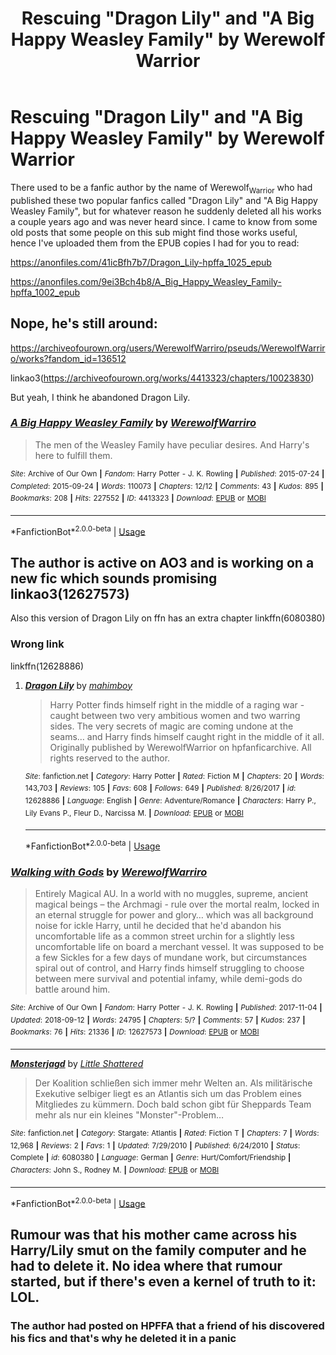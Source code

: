 #+TITLE: Rescuing "Dragon Lily" and "A Big Happy Weasley Family" by Werewolf Warrior

* Rescuing "Dragon Lily" and "A Big Happy Weasley Family" by Werewolf Warrior
:PROPERTIES:
:Author: fleamont_potter
:Score: 7
:DateUnix: 1537216249.0
:DateShort: 2018-Sep-18
:FlairText: Fic Search
:END:
There used to be a fanfic author by the name of Werewolf_Warrior who had published these two popular fanfics called "Dragon Lily" and "A Big Happy Weasley Family", but for whatever reason he suddenly deleted all his works a couple years ago and was never heard since. I came to know from some old posts that some people on this sub might find those works useful, hence I've uploaded them from the EPUB copies I had for you to read:

[[https://anonfiles.com/41icBfh7b7/Dragon_Lily-hpffa_1025_epub]]

[[https://anonfiles.com/9ei3Bch4b8/A_Big_Happy_Weasley_Family-hpffa_1002_epub]]


** Nope, he's still around:

[[https://archiveofourown.org/users/WerewolfWarriro/pseuds/WerewolfWarriro/works?fandom_id=136512]]

linkao3([[https://archiveofourown.org/works/4413323/chapters/10023830]])

But yeah, I think he abandoned Dragon Lily.
:PROPERTIES:
:Author: Deathcrow
:Score: 9
:DateUnix: 1537218667.0
:DateShort: 2018-Sep-18
:END:

*** [[https://archiveofourown.org/works/4413323][*/A Big Happy Weasley Family/*]] by [[https://www.archiveofourown.org/users/WerewolfWarriro/pseuds/WerewolfWarriro][/WerewolfWarriro/]]

#+begin_quote
  The men of the Weasley Family have peculiar desires. And Harry's here to fulfill them.
#+end_quote

^{/Site/:} ^{Archive} ^{of} ^{Our} ^{Own} ^{*|*} ^{/Fandom/:} ^{Harry} ^{Potter} ^{-} ^{J.} ^{K.} ^{Rowling} ^{*|*} ^{/Published/:} ^{2015-07-24} ^{*|*} ^{/Completed/:} ^{2015-09-24} ^{*|*} ^{/Words/:} ^{110073} ^{*|*} ^{/Chapters/:} ^{12/12} ^{*|*} ^{/Comments/:} ^{43} ^{*|*} ^{/Kudos/:} ^{895} ^{*|*} ^{/Bookmarks/:} ^{208} ^{*|*} ^{/Hits/:} ^{227552} ^{*|*} ^{/ID/:} ^{4413323} ^{*|*} ^{/Download/:} ^{[[https://archiveofourown.org/downloads/We/WerewolfWarriro/4413323/A%20Big%20Happy%20Weasley%20Family.epub?updated_at=1535516968][EPUB]]} ^{or} ^{[[https://archiveofourown.org/downloads/We/WerewolfWarriro/4413323/A%20Big%20Happy%20Weasley%20Family.mobi?updated_at=1535516968][MOBI]]}

--------------

*FanfictionBot*^{2.0.0-beta} | [[https://github.com/tusing/reddit-ffn-bot/wiki/Usage][Usage]]
:PROPERTIES:
:Author: FanfictionBot
:Score: 1
:DateUnix: 1537218676.0
:DateShort: 2018-Sep-18
:END:


** The author is active on AO3 and is working on a new fic which sounds promising linkao3(12627573)

Also this version of Dragon Lily on ffn has an extra chapter linkffn(6080380)
:PROPERTIES:
:Author: MAA_KI_CHUDIYA
:Score: 4
:DateUnix: 1537282292.0
:DateShort: 2018-Sep-18
:END:

*** Wrong link

linkffn(12628886)
:PROPERTIES:
:Author: MAA_KI_CHUDIYA
:Score: 4
:DateUnix: 1537282635.0
:DateShort: 2018-Sep-18
:END:

**** [[https://www.fanfiction.net/s/12628886/1/][*/Dragon Lily/*]] by [[https://www.fanfiction.net/u/6080380/mahimboy][/mahimboy/]]

#+begin_quote
  Harry Potter finds himself right in the middle of a raging war - caught between two very ambitious women and two warring sides. The very secrets of magic are coming undone at the seams... and Harry finds himself caught right in the middle of it all. Originally published by WerewolfWarrior on hpfanficarchive. All rights reserved to the author.
#+end_quote

^{/Site/:} ^{fanfiction.net} ^{*|*} ^{/Category/:} ^{Harry} ^{Potter} ^{*|*} ^{/Rated/:} ^{Fiction} ^{M} ^{*|*} ^{/Chapters/:} ^{20} ^{*|*} ^{/Words/:} ^{143,703} ^{*|*} ^{/Reviews/:} ^{105} ^{*|*} ^{/Favs/:} ^{608} ^{*|*} ^{/Follows/:} ^{649} ^{*|*} ^{/Published/:} ^{8/26/2017} ^{*|*} ^{/id/:} ^{12628886} ^{*|*} ^{/Language/:} ^{English} ^{*|*} ^{/Genre/:} ^{Adventure/Romance} ^{*|*} ^{/Characters/:} ^{Harry} ^{P.,} ^{Lily} ^{Evans} ^{P.,} ^{Fleur} ^{D.,} ^{Narcissa} ^{M.} ^{*|*} ^{/Download/:} ^{[[http://www.ff2ebook.com/old/ffn-bot/index.php?id=12628886&source=ff&filetype=epub][EPUB]]} ^{or} ^{[[http://www.ff2ebook.com/old/ffn-bot/index.php?id=12628886&source=ff&filetype=mobi][MOBI]]}

--------------

*FanfictionBot*^{2.0.0-beta} | [[https://github.com/tusing/reddit-ffn-bot/wiki/Usage][Usage]]
:PROPERTIES:
:Author: FanfictionBot
:Score: 2
:DateUnix: 1537282672.0
:DateShort: 2018-Sep-18
:END:


*** [[https://archiveofourown.org/works/12627573][*/Walking with Gods/*]] by [[https://www.archiveofourown.org/users/WerewolfWarriro/pseuds/WerewolfWarriro][/WerewolfWarriro/]]

#+begin_quote
  Entirely Magical AU. In a world with no muggles, supreme, ancient magical beings -- the Archmagi - rule over the mortal realm, locked in an eternal struggle for power and glory... which was all background noise for ickle Harry, until he decided that he'd abandon his uncomfortable life as a common street urchin for a slightly less uncomfortable life on board a merchant vessel. It was supposed to be a few Sickles for a few days of mundane work, but circumstances spiral out of control, and Harry finds himself struggling to choose between mere survival and potential infamy, while demi-gods do battle around him.
#+end_quote

^{/Site/:} ^{Archive} ^{of} ^{Our} ^{Own} ^{*|*} ^{/Fandom/:} ^{Harry} ^{Potter} ^{-} ^{J.} ^{K.} ^{Rowling} ^{*|*} ^{/Published/:} ^{2017-11-04} ^{*|*} ^{/Updated/:} ^{2018-09-12} ^{*|*} ^{/Words/:} ^{24795} ^{*|*} ^{/Chapters/:} ^{5/?} ^{*|*} ^{/Comments/:} ^{57} ^{*|*} ^{/Kudos/:} ^{237} ^{*|*} ^{/Bookmarks/:} ^{76} ^{*|*} ^{/Hits/:} ^{21336} ^{*|*} ^{/ID/:} ^{12627573} ^{*|*} ^{/Download/:} ^{[[https://archiveofourown.org/downloads/We/WerewolfWarriro/12627573/Walking%20with%20Gods.epub?updated_at=1536763999][EPUB]]} ^{or} ^{[[https://archiveofourown.org/downloads/We/WerewolfWarriro/12627573/Walking%20with%20Gods.mobi?updated_at=1536763999][MOBI]]}

--------------

[[https://www.fanfiction.net/s/6080380/1/][*/Monsterjagd/*]] by [[https://www.fanfiction.net/u/1561037/Little-Shattered][/Little Shattered/]]

#+begin_quote
  Der Koalition schließen sich immer mehr Welten an. Als militärische Exekutive selbiger liegt es an Atlantis sich um das Problem eines Mitgliedes zu kümmern. Doch bald schon gibt für Sheppards Team mehr als nur ein kleines "Monster"-Problem...
#+end_quote

^{/Site/:} ^{fanfiction.net} ^{*|*} ^{/Category/:} ^{Stargate:} ^{Atlantis} ^{*|*} ^{/Rated/:} ^{Fiction} ^{T} ^{*|*} ^{/Chapters/:} ^{7} ^{*|*} ^{/Words/:} ^{12,968} ^{*|*} ^{/Reviews/:} ^{2} ^{*|*} ^{/Favs/:} ^{1} ^{*|*} ^{/Updated/:} ^{7/29/2010} ^{*|*} ^{/Published/:} ^{6/24/2010} ^{*|*} ^{/Status/:} ^{Complete} ^{*|*} ^{/id/:} ^{6080380} ^{*|*} ^{/Language/:} ^{German} ^{*|*} ^{/Genre/:} ^{Hurt/Comfort/Friendship} ^{*|*} ^{/Characters/:} ^{John} ^{S.,} ^{Rodney} ^{M.} ^{*|*} ^{/Download/:} ^{[[http://www.ff2ebook.com/old/ffn-bot/index.php?id=6080380&source=ff&filetype=epub][EPUB]]} ^{or} ^{[[http://www.ff2ebook.com/old/ffn-bot/index.php?id=6080380&source=ff&filetype=mobi][MOBI]]}

--------------

*FanfictionBot*^{2.0.0-beta} | [[https://github.com/tusing/reddit-ffn-bot/wiki/Usage][Usage]]
:PROPERTIES:
:Author: FanfictionBot
:Score: 2
:DateUnix: 1537282306.0
:DateShort: 2018-Sep-18
:END:


** Rumour was that his mother came across his Harry/Lily smut on the family computer and he had to delete it. No idea where that rumour started, but if there's even a kernel of truth to it: LOL.
:PROPERTIES:
:Author: Taure
:Score: 7
:DateUnix: 1537256236.0
:DateShort: 2018-Sep-18
:END:

*** The author had posted on HPFFA that a friend of his discovered his fics and that's why he deleted it in a panic
:PROPERTIES:
:Author: MAA_KI_CHUDIYA
:Score: 7
:DateUnix: 1537282509.0
:DateShort: 2018-Sep-18
:END:
